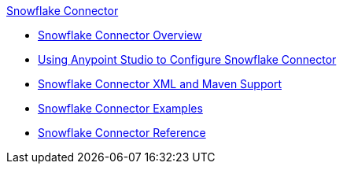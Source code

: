 .xref:index.adoc[Snowflake Connector]
* xref:index.adoc[Snowflake Connector Overview]
* xref:snowflake-connector-studio.adoc[Using Anypoint Studio to Configure Snowflake Connector]
* xref:snowflake-connector-xml-maven.adoc[Snowflake Connector XML and Maven Support]
* xref:snowflake-connector-examples.adoc[Snowflake Connector Examples]
* xref:snowflake-connector-reference.adoc[Snowflake Connector Reference]
